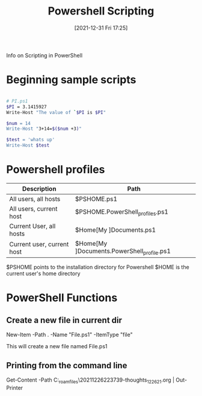 :PROPERTIES:
:ID:       c6dcf1a0-538f-4677-b036-2e83475c91d7
:END:
#+title: Powershell Scripting
#+date: [2021-12-31 Fri 17:25]

Info on Scripting in PowerShell

* Beginning sample scripts

#+begin_src bash

# PI.ps1
$PI = 3.1415927
Write-Host "The value of `$PI is $PI"

$num = 14
Write-Host "3+14=$($num +3)"

$test = 'whats up'
Write-Host $test

#+end_src


* Powershell profiles
  
  |----------------------------+-----------------------------------------------------------------|
  | Description                | Path                                                            |
  |----------------------------+-----------------------------------------------------------------|
  | All users, all hosts       | $PSHOME\Profile.ps1                                             |
  | All users, current host    | $PSHOME\Microsoft.PowerShell_profiles.ps1                       |
  | Current User, all hosts    | $Home[My ]Documents\PowerShell\Profile.ps1                      |
  | Current user, current host | $Home[My ]Documents\PowerShell\Microsoft.PowerShell_profile.ps1 |
  |----------------------------+-----------------------------------------------------------------|

  $PSHOME points to the installation directory for Powershell
  $HOME is the current user's home directory


* PowerShell Functions

** Create a new file in current dir

   New-Item -Path . -Name "File.ps1" -ItemType "file"

   This will create a new file named File.ps1

   
** Printing from the command line

     Get-Content -Path C:\home\org_roam_files\20211226223739-thoughts_12_26_21.org | Out-Printer
